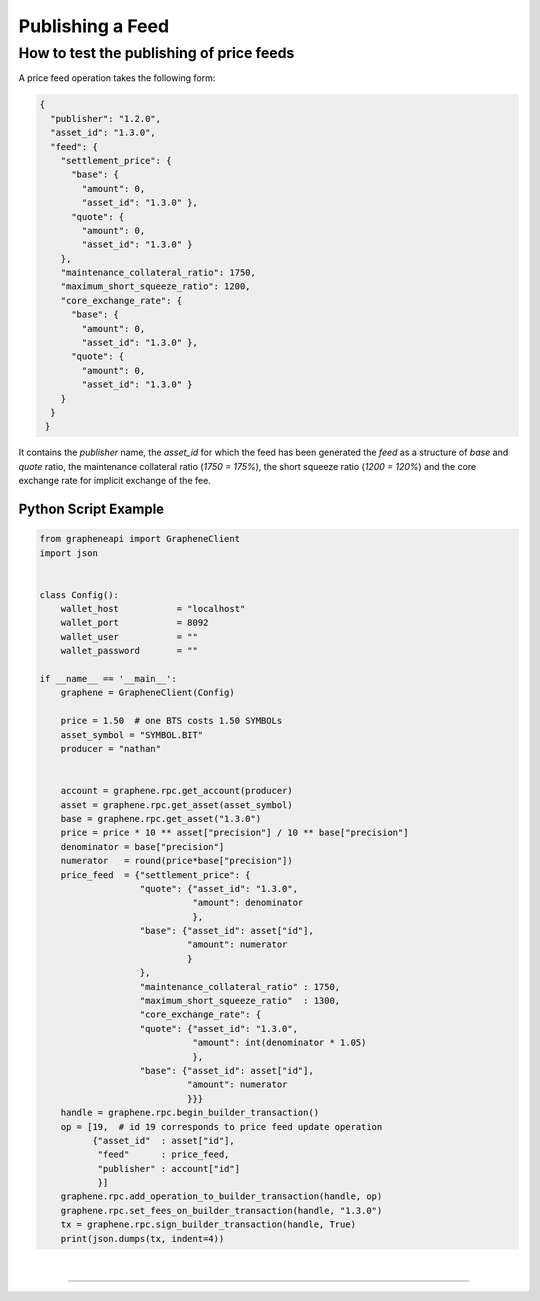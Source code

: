 
.. _publish-feed:

Publishing a Feed
==========================

How to test the publishing of price feeds
----------------------------------------------

A price feed operation takes the following form:

.. code-block:: js

    {
      "publisher": "1.2.0",
      "asset_id": "1.3.0",
      "feed": {
        "settlement_price": {
          "base": {
            "amount": 0,
            "asset_id": "1.3.0" },
          "quote": {
            "amount": 0,
            "asset_id": "1.3.0" }
        },
        "maintenance_collateral_ratio": 1750,
        "maximum_short_squeeze_ratio": 1200,
        "core_exchange_rate": {
          "base": {
            "amount": 0,
            "asset_id": "1.3.0" },
          "quote": {
            "amount": 0,
            "asset_id": "1.3.0" }
        }
      }
     }

It contains the `publisher` name, the `asset_id` for which the feed has been generated the `feed` as a structure of `base` and `quote` ratio, the maintenance collateral ratio (`1750 = 175%`), the short squeeze
ratio (`1200 = 120%`) and the core exchange rate for implicit exchange of the fee.

Python Script Example
^^^^^^^^^^^^^^^^^^^^^^^^^^

.. code-block:: python

    from grapheneapi import GrapheneClient
    import json


    class Config():
        wallet_host           = "localhost"
        wallet_port           = 8092
        wallet_user           = ""
        wallet_password       = ""

    if __name__ == '__main__':
        graphene = GrapheneClient(Config)

        price = 1.50  # one BTS costs 1.50 SYMBOLs
        asset_symbol = "SYMBOL.BIT"
        producer = "nathan"


        account = graphene.rpc.get_account(producer)
        asset = graphene.rpc.get_asset(asset_symbol)                                                                       
        base = graphene.rpc.get_asset("1.3.0")                                                                             
        price = price * 10 ** asset["precision"] / 10 ** base["precision"]                                                 
        denominator = base["precision"]                                                                                    
        numerator   = round(price*base["precision"])
        price_feed  = {"settlement_price": {
                       "quote": {"asset_id": "1.3.0",
                                 "amount": denominator
                                 },
                       "base": {"asset_id": asset["id"],
                                "amount": numerator
                                }
                       },
                       "maintenance_collateral_ratio" : 1750,
                       "maximum_short_squeeze_ratio"  : 1300,
                       "core_exchange_rate": {
                       "quote": {"asset_id": "1.3.0",
                                 "amount": int(denominator * 1.05)
                                 },
                       "base": {"asset_id": asset["id"],
                                "amount": numerator
                                }}}
        handle = graphene.rpc.begin_builder_transaction()
        op = [19,  # id 19 corresponds to price feed update operation
              {"asset_id"  : asset["id"],
               "feed"      : price_feed,
               "publisher" : account["id"]
               }]
        graphene.rpc.add_operation_to_builder_transaction(handle, op)
        graphene.rpc.set_fees_on_builder_transaction(handle, "1.3.0")
        tx = graphene.rpc.sign_builder_transaction(handle, True)
        print(json.dumps(tx, indent=4))
		
		
|

--------------------
		
